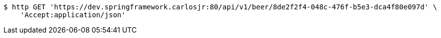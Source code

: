[source,bash]
----
$ http GET 'https://dev.springframework.carlosjr:80/api/v1/beer/8de2f2f4-048c-476f-b5e3-dca4f80e097d' \
    'Accept:application/json'
----